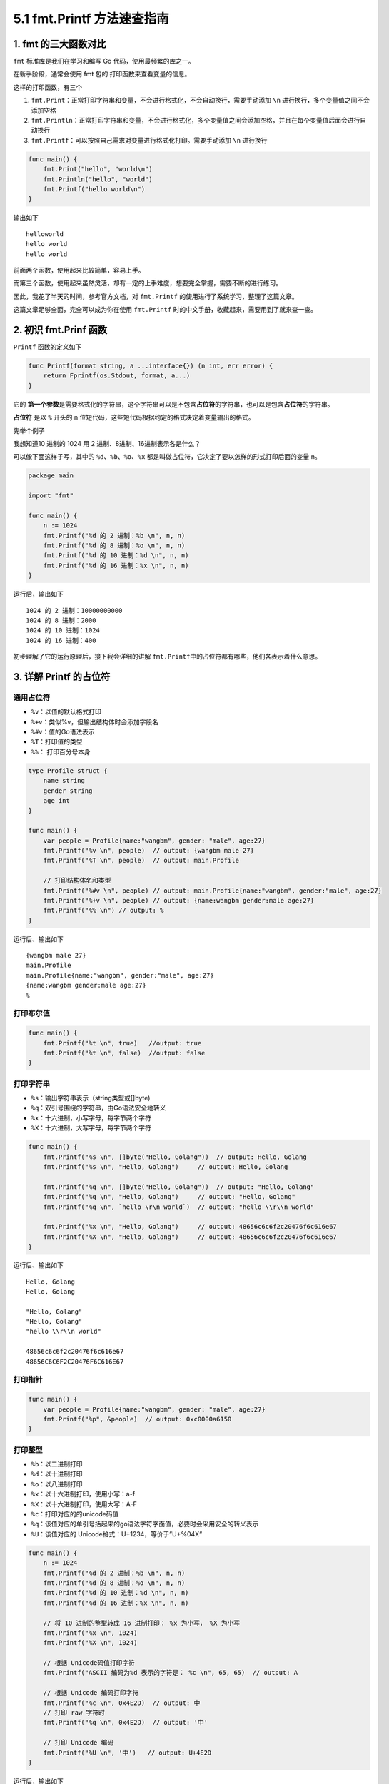 5.1 fmt.Printf 方法速查指南
===========================

.. image:: http://image.iswbm.com/20200607145423.png

1. fmt 的三大函数对比
---------------------

``fmt`` 标准库是我们在学习和编写 Go 代码，使用最频繁的库之一。

在新手阶段，通常会使用 fmt 包的 打印函数来查看变量的信息。

这样的打印函数，有三个

1. ``fmt.Print``\ ：正常打印字符串和变量，不会进行格式化，不会自动换行，需要手动添加
   ``\n`` 进行换行，多个变量值之间不会添加空格
2. ``fmt.Println``\ ：正常打印字符串和变量，不会进行格式化，多个变量值之间会添加空格，并且在每个变量值后面会进行自动换行
3. ``fmt.Printf``\ ：可以按照自己需求对变量进行格式化打印。需要手动添加
   ``\n`` 进行换行

.. code:: go

   func main() {
       fmt.Print("hello", "world\n")
       fmt.Println("hello", "world")
       fmt.Printf("hello world\n")
   }

输出如下

::

   helloworld
   hello world
   hello world

前面两个函数，使用起来比较简单，容易上手。

而第三个函数，使用起来虽然灵活，却有一定的上手难度，想要完全掌握，需要不断的进行练习。

因此，我花了半天的时间，参考官方文档，对 ``fmt.Printf``
的使用进行了系统学习，整理了这篇文章。

这篇文章足够全面，完全可以成为你在使用 ``fmt.Printf``
时的中文手册，收藏起来，需要用到了就来查一查。

2. 初识 fmt.Prinf 函数
----------------------

``Printf`` 函数的定义如下

.. code:: go

   func Printf(format string, a ...interface{}) (n int, err error) {
       return Fprintf(os.Stdout, format, a...)
   }

它的
**第一个参数**\ 是需要格式化的字符串，这个字符串可以是不包含\ **占位符**\ 的字符串，也可以是包含\ **占位符**\ 的字符串。

**占位符** 是以 ``%`` 开头的 n
位短代码，这些短代码根据约定的格式决定着变量输出的格式。

先举个例子

我想知道10 进制的 1024 用 2 进制、8进制、16进制表示各是什么？

可以像下面这样子写，其中的 ``%d``\ 、\ ``%b``\ 、\ ``%o``\ 、\ ``%x``
都是叫做占位符，它决定了要以怎样的形式打印后面的变量 n。

.. code:: go

   package main

   import "fmt"

   func main() {
       n := 1024
       fmt.Printf("%d 的 2 进制：%b \n", n, n)
       fmt.Printf("%d 的 8 进制：%o \n", n, n)
       fmt.Printf("%d 的 10 进制：%d \n", n, n)
       fmt.Printf("%d 的 16 进制：%x \n", n, n)
   }

运行后，输出如下

::

   1024 的 2 进制：10000000000 
   1024 的 8 进制：2000 
   1024 的 10 进制：1024 
   1024 的 16 进制：400 

初步理解了它的运行原理后，接下我会详细的讲解
``fmt.Printf``\ 中的占位符都有哪些，他们各表示着什么意思。

3. 详解 Printf 的占位符
-----------------------

通用占位符
~~~~~~~~~~

-  ``%v``\ ：以值的默认格式打印
-  ``%+v``\ ：类似%v，但输出结构体时会添加字段名
-  ``%#v``\ ：值的Go语法表示
-  ``%T``\ ：打印值的类型
-  ``%%``\ ： 打印百分号本身

.. code:: go

   type Profile struct {
       name string
       gender string
       age int
   }

   func main() {
       var people = Profile{name:"wangbm", gender: "male", age:27}
       fmt.Printf("%v \n", people)  // output: {wangbm male 27}
       fmt.Printf("%T \n", people)  // output: main.Profile
     
       // 打印结构体名和类型
       fmt.Printf("%#v \n", people) // output: main.Profile{name:"wangbm", gender:"male", age:27}
       fmt.Printf("%+v \n", people) // output: {name:wangbm gender:male age:27}
       fmt.Printf("%% \n") // output: %
   }

运行后、输出如下

::

   {wangbm male 27} 
   main.Profile 
   main.Profile{name:"wangbm", gender:"male", age:27} 
   {name:wangbm gender:male age:27} 
   % 

打印布尔值
~~~~~~~~~~

.. code:: go

   func main() {
       fmt.Printf("%t \n", true)   //output: true
       fmt.Printf("%t \n", false)  //output: false
   }

打印字符串
~~~~~~~~~~

-  ``%s``\ ：输出字符串表示（string类型或[]byte)
-  ``%q``\ ：双引号围绕的字符串，由Go语法安全地转义
-  ``%x``\ ：十六进制，小写字母，每字节两个字符
-  ``%X``\ ：十六进制，大写字母，每字节两个字符

.. code:: go

   func main() {
       fmt.Printf("%s \n", []byte("Hello, Golang"))  // output: Hello, Golang
       fmt.Printf("%s \n", "Hello, Golang")     // output: Hello, Golang
     
       fmt.Printf("%q \n", []byte("Hello, Golang"))  // output: "Hello, Golang"
       fmt.Printf("%q \n", "Hello, Golang")     // output: "Hello, Golang"
       fmt.Printf("%q \n", `hello \r\n world`)  // output: "hello \\r\\n world"
     
       fmt.Printf("%x \n", "Hello, Golang")     // output: 48656c6c6f2c20476f6c616e67
       fmt.Printf("%X \n", "Hello, Golang")     // output: 48656c6c6f2c20476f6c616e67
   }

运行后、输出如下

::

   Hello, Golang 
   Hello, Golang 

   "Hello, Golang" 
   "Hello, Golang" 
   "hello \\r\\n world" 

   48656c6c6f2c20476f6c616e67 
   48656C6C6F2C20476F6C616E67 

打印指针
~~~~~~~~

.. code:: go

   func main() {
       var people = Profile{name:"wangbm", gender: "male", age:27}
       fmt.Printf("%p", &people)  // output: 0xc0000a6150
   }

打印整型
~~~~~~~~

-  ``%b``\ ：以二进制打印
-  ``%d``\ ：以十进制打印
-  ``%o``\ ：以八进制打印
-  ``%x``\ ：以十六进制打印，使用小写：a-f
-  ``%X``\ ：以十六进制打印，使用大写：A-F
-  ``%c``\ ：打印对应的的unicode码值
-  ``%q``\ ：该值对应的单引号括起来的go语法字符字面值，必要时会采用安全的转义表示
-  ``%U``\ ：该值对应的 Unicode格式：U+1234，等价于”U+%04X”

.. code:: go

   func main() {
       n := 1024
       fmt.Printf("%d 的 2 进制：%b \n", n, n)
       fmt.Printf("%d 的 8 进制：%o \n", n, n)
       fmt.Printf("%d 的 10 进制：%d \n", n, n)
       fmt.Printf("%d 的 16 进制：%x \n", n, n)

       // 将 10 进制的整型转成 16 进制打印： %x 为小写， %X 为小写
       fmt.Printf("%x \n", 1024)   
       fmt.Printf("%X \n", 1024)   
     
       // 根据 Unicode码值打印字符
       fmt.Printf("ASCII 编码为%d 表示的字符是： %c \n", 65, 65)  // output: A

       // 根据 Unicode 编码打印字符
       fmt.Printf("%c \n", 0x4E2D)  // output: 中
       // 打印 raw 字符时
       fmt.Printf("%q \n", 0x4E2D)  // output: '中'

       // 打印 Unicode 编码
       fmt.Printf("%U \n", '中')   // output: U+4E2D
   }

运行后，输出如下

::

   1024 的 2 进制：10000000000 
   1024 的 8 进制：2000 
   1024 的 10 进制：1024 
   1024 的 16 进制：400 
   400 
   400 
   ASCII 编码为65 表示的字符是： A 
   中 
   '中' 
   U+4E2D 

打印浮点数
~~~~~~~~~~

-  ``%e``\ ：科学计数法，如-1234.456e+78
-  ``%E``\ ：科学计数法，如-1234.456E+78
-  ``%f``\ ：有小数部分但无指数部分，如123.456
-  ``%F``\ ：等价于%f
-  ``%g``\ ：根据实际情况采用%e或%f格式（以获得更简洁、准确的输出）
-  ``%G``\ ：根据实际情况采用%E或%F格式（以获得更简洁、准确的输出）

.. code:: go

   func main() {
       f := 12.34
       fmt.Printf("%b\n", f)
       fmt.Printf("%e\n", f)
       fmt.Printf("%E\n", f)
       fmt.Printf("%f\n", f)
       fmt.Printf("%g\n", f)
       fmt.Printf("%G\n", f)
   }

输出如下

::

   6946802425218990p-49
   1.234000e+01
   1.234000E+01
   12.340000
   12.34
   12.34

宽度标识符
~~~~~~~~~~

宽度通过一个紧跟在百分号后面的十进制数指定，如果未指定宽度，则表示值时除必需之外不作填充。精度通过（可选的）宽度后跟点号后跟的十进制数指定。

如果未指定精度，会使用默认精度；如果点号后没有跟数字，表示精度为0。举例如下：

.. code:: go

   func main() {
       n := 12.34
       fmt.Printf("%f\n", n)     // 以默认精度打印
       fmt.Printf("%9f\n", n)   // 宽度为9，默认精度
       fmt.Printf("%.2f\n", n)  // 默认宽度，精度2
       fmt.Printf("%9.2f\n", n)  //宽度9，精度2
       fmt.Printf("%9.f\n", n)    // 宽度9，精度0
   }

输出如下

::

   10.240000
   10.240000
   10.24
       10.24
          10

占位符：%+
~~~~~~~~~~

-  ``%+v``\ ：若值为结构体，则输出将包括结构体的字段名。
-  ``%+q``\ ：保证只输出ASCII编码的字符，非 ASCII
   字符则以unicode编码表示

.. code:: go

   func main() {
       // 若值为结构体，则输出将包括结构体的字段名。
       var people = Profile{name:"wangbm", gender: "male", age:27}
       fmt.Printf("%v \n", people) // output: {name:wangbm gender:male age:27}
       fmt.Printf("%+v \n", people) // output: {name:wangbm gender:male age:27}
       
       // 保证只输出ASCII编码的字符
       fmt.Printf("%q \n", "golang")  // output: "golang"
       fmt.Printf("%+q \n", "golang")  // output: "golang"
       
       // 非 ASCII 字符则以unicode编码表示
       fmt.Printf("%q \n", "中文")  // output: "中文"
       fmt.Printf("%+q \n", "中文") // output: "\u4e2d\u6587"
   }

输出如下

::

   {wangbm male 27} 
   {name:wangbm gender:male age:27} 

   "golang" 
   "golang" 

   "中文" 
   "\u4e2d\u6587"

.. _占位符-1:

占位符：%
~~~~~~~~~

-  ``%#x``\ ：给打印出来的是 16 进制字符串加前缀 ``0x``
-  ``%#q``\ ：用反引号包含，打印原始字符串
-  ``%#U``\ ：若是可打印的字符，则将其打印出来
-  ``%#p``\ ：若是打印指针的内存地址，则去掉前缀 0x

.. code:: go

   func main() {
       // 对于打印出来的是 16 进制，则加前缀 0x
       fmt.Printf("%x \n", "Hello, Golang")     // output: 48656c6c6f2c20476f6c616e67
       fmt.Printf("%#x \n", "Hello, Golang")     // output: 0x48656c6c6f2c20476f6c616e67

       // 用反引号包含，打印原始字符串
       fmt.Printf("%q \n", "Hello, Golang")     // output: "Hello, Golang"
       fmt.Printf("%#q \n", "Hello, Golang")     // output: `Hello, Golang`

       // 若是可打印的字符，则将其打印出来
       fmt.Printf("%U \n", '中')     // output: U+4E2D
       fmt.Printf("%#U \n", '中')     // output: U+4E2D '中'

       // 若是打印指针的内存地址，则去掉前缀 0x
       a := 1024
       fmt.Printf("%p \n", &a)  // output: 0xc0000160e0
       fmt.Printf("%#p \n", &a)  // output: c0000160e0
   }

对齐补全
~~~~~~~~

**字符串**

.. code:: go

   func main() {
       // 打印的值宽度为5，若不足5个字符，则在前面补空格凑足5个字符。
       fmt.Printf("a%5sc\n", "b")   // output: a    bc
       // 打印的值宽度为5，若不足5个字符，则在后面补空格凑足5个字符。
       fmt.Printf("a%-5sc\n", "b")  //output: ab    c
       
       // 不想用空格补全，还可以指定0，其他数值不可以，注意：只能在前边补全，后边补全无法指定字符
       fmt.Printf("a%05sc\n", "b") // output: a0000bc
        // 若超过5个字符，不会截断
       fmt.Printf("a%5sd\n", "bbbccc") // output: abbbcccd
   }

输出如下

::

   a    bc
   ab    c
   a0000bc
   abbbcccd

**浮点数**

.. code:: go

   func main() {
       // 保证宽度为6（包含小数点)，2位小数，右对齐
       // 不足6位时，整数部分空格补全，小数部分补零，超过6位时，小数部分四舍五入
       fmt.Printf("%6.2f,%6.2f\n", 12.3, 123.4567) 

       // 保证宽度为6（包含小数点)，2位小数，- 表示左对齐
       // 不足6位时，整数部分空格补全，小数部分补零，超过6位时，小数部分四舍五入
       fmt.Printf("%-6.2f,%-6.2f\n", 12.2, 123.4567) 
   }

输出如下

::

    12.30,123.46
   12.20 ,123.46

正负号占位
~~~~~~~~~~

如果是正数，则留一个空格，表示正数

如果是负数，则在此位置，用 ``-`` 表示

.. code:: go

   func main() {
       fmt.Printf("1% d3\n", 22)
       fmt.Printf("1% d3\n", -22)
   }

输出如下

::

   1 223
   1-223

以上就是参考 `golang - fmt 文档 <https://golang.org/pkg/fmt/>`__
整理而成的 fmt.Printf 的使用手册。

4. 参考文档
-----------

https://golang.org/pkg/fmt/

https://www.liwenzhou.com/posts/Go/go_fmt/
